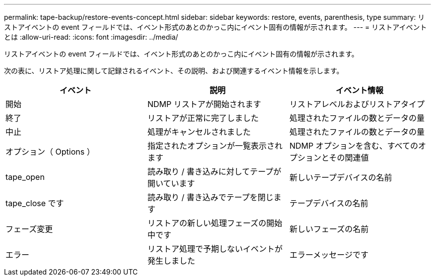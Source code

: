---
permalink: tape-backup/restore-events-concept.html 
sidebar: sidebar 
keywords: restore, events, parenthesis, type 
summary: リストアイベントの event フィールドでは、イベント形式のあとのかっこ内にイベント固有の情報が示されます。 
---
= リストアイベントとは
:allow-uri-read: 
:icons: font
:imagesdir: ../media/


[role="lead"]
リストアイベントの event フィールドでは、イベント形式のあとのかっこ内にイベント固有の情報が示されます。

次の表に、リストア処理に関して記録されるイベント、その説明、および関連するイベント情報を示します。

|===
| イベント | 説明 | イベント情報 


 a| 
開始
 a| 
NDMP リストアが開始されます
 a| 
リストアレベルおよびリストアタイプ



 a| 
終了
 a| 
リストアが正常に完了しました
 a| 
処理されたファイルの数とデータの量



 a| 
中止
 a| 
処理がキャンセルされました
 a| 
処理されたファイルの数とデータの量



 a| 
オプション（ Options ）
 a| 
指定されたオプションが一覧表示されます
 a| 
NDMP オプションを含む、すべてのオプションとその関連値



 a| 
tape_open
 a| 
読み取り / 書き込みに対してテープが開いています
 a| 
新しいテープデバイスの名前



 a| 
tape_close です
 a| 
読み取り / 書き込みでテープを閉じます
 a| 
テープデバイスの名前



 a| 
フェーズ変更
 a| 
リストアの新しい処理フェーズの開始中です
 a| 
新しいフェーズの名前



 a| 
エラー
 a| 
リストア処理で予期しないイベントが発生しました
 a| 
エラーメッセージです

|===
